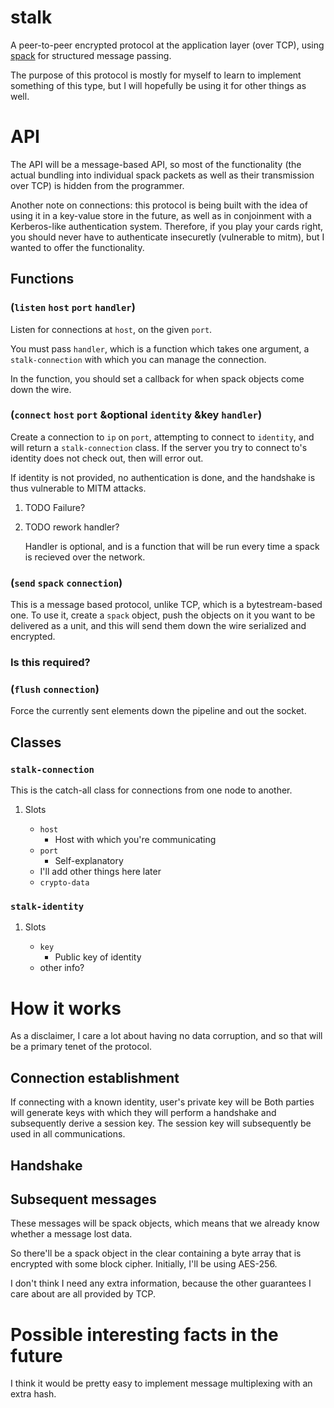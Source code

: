 * stalk
  A peer-to-peer encrypted protocol at the application layer (over
  TCP), using [[https://github.com/mahirvaluj/spack][spack]] for structured message passing.

  The purpose of this protocol is mostly for myself to learn to
  implement something of this type, but I will hopefully be using it
  for other things as well.
  
* API
  The API will be a message-based API, so most of the functionality (the
  actual bundling into individual spack packets as well as their
  transmission over TCP) is hidden from the programmer.
  
  Another note on connections: this protocol is being built with the
  idea of using it in a key-value store in the future, as well as in
  conjoinment with a Kerberos-like authentication system. Therefore,
  if you play your cards right, you should never have to authenticate
  insecuretly (vulnerable to mitm), but I wanted to offer the
  functionality.
  
** Functions
*** (~listen~ ~host~ ~port~ ~handler~)
    Listen for connections at ~host~, on the given ~port~. 

    You must pass ~handler~, which is a function which takes one
    argument, a ~stalk-connection~ with which you can manage the
    connection. 

    In the function, you should set a callback for when spack objects
    come down the wire.

*** (~connect~ ~host~ ~port~ &optional ~identity~ &key ~handler~)
    Create a connection to ~ip~ on ~port~, attempting to connect to
    ~identity~, and will return a ~stalk-connection~ class. If the
    server you try to connect to's identity does not check out, then
    will error out.

    If identity is not provided, no authentication is done, and the
    handshake is thus vulnerable to MITM attacks.

**** TODO Failure?
**** TODO rework handler?
     Handler is optional, and is a function that will be run every time
     a spack is recieved over the network. 

*** (~send~ ~spack~ ~connection~)
    This is a message based protocol, unlike TCP, which is a
    bytestream-based one. To use it, create a ~spack~ object, push the
    objects on it you want to be delivered as a unit, and this will
    send them down the wire serialized and encrypted. 
    
*** Is this required?
*** (~flush~ ~connection~)
    Force the currently sent elements down the pipeline and out the
    socket.
   
** Classes
*** ~stalk-connection~
    This is the catch-all class for connections from one node to another.
**** Slots
     - ~host~
       - Host with which you're communicating
     - ~port~
       - Self-explanatory
     - I'll add other things here later
     - ~crypto-data~
*** ~stalk-identity~
**** Slots
     - ~key~
       - Public key of identity
     - other info?
       
* How it works
  As a disclaimer, I care a lot about having no data corruption, and
  so that will be a primary tenet of the protocol.

** Connection establishment
   If connecting with a known identity, user's private key will be 
   Both parties will generate keys with which they will perform a
   handshake and subsequently derive a session key. The session key
   will subsequently be used in all communications.
   
** Handshake
   

** Subsequent messages
   These messages will be spack objects, which means that we already
   know whether a message lost data.

   So there'll be a spack object in the clear containing a byte array
   that is encrypted with some block cipher. Initially, I'll be using
   AES-256.
   
   I don't think I need any extra information, because the other
   guarantees I care about are all provided by TCP.

* Possible interesting facts in the future
  I think it would be pretty easy to implement message multiplexing
  with an extra hash.
